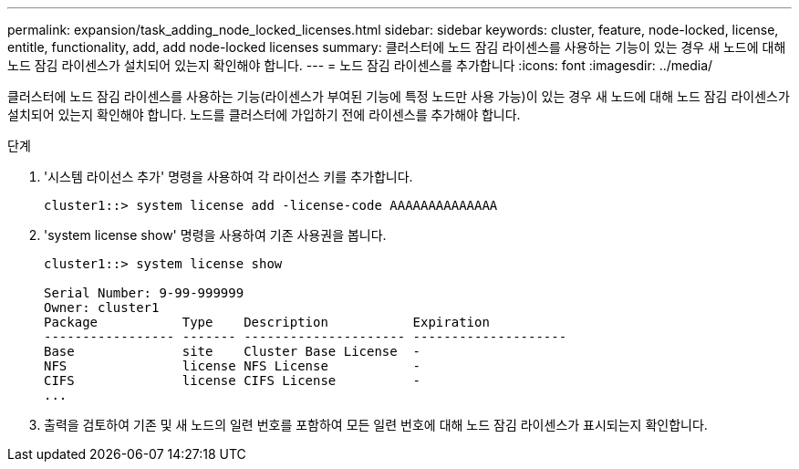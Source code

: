 ---
permalink: expansion/task_adding_node_locked_licenses.html 
sidebar: sidebar 
keywords: cluster, feature, node-locked, license, entitle, functionality, add, add node-locked licenses 
summary: 클러스터에 노드 잠김 라이센스를 사용하는 기능이 있는 경우 새 노드에 대해 노드 잠김 라이센스가 설치되어 있는지 확인해야 합니다. 
---
= 노드 잠김 라이센스를 추가합니다
:icons: font
:imagesdir: ../media/


[role="lead"]
클러스터에 노드 잠김 라이센스를 사용하는 기능(라이센스가 부여된 기능에 특정 노드만 사용 가능)이 있는 경우 새 노드에 대해 노드 잠김 라이센스가 설치되어 있는지 확인해야 합니다. 노드를 클러스터에 가입하기 전에 라이센스를 추가해야 합니다.

.단계
. '시스템 라이선스 추가' 명령을 사용하여 각 라이선스 키를 추가합니다.
+
[listing]
----
cluster1::> system license add -license-code AAAAAAAAAAAAAA
----
. 'system license show' 명령을 사용하여 기존 사용권을 봅니다.
+
[listing]
----
cluster1::> system license show

Serial Number: 9-99-999999
Owner: cluster1
Package           Type    Description           Expiration
----------------- ------- --------------------- --------------------
Base              site    Cluster Base License  -
NFS               license NFS License           -
CIFS              license CIFS License          -
...
----
. 출력을 검토하여 기존 및 새 노드의 일련 번호를 포함하여 모든 일련 번호에 대해 노드 잠김 라이센스가 표시되는지 확인합니다.

